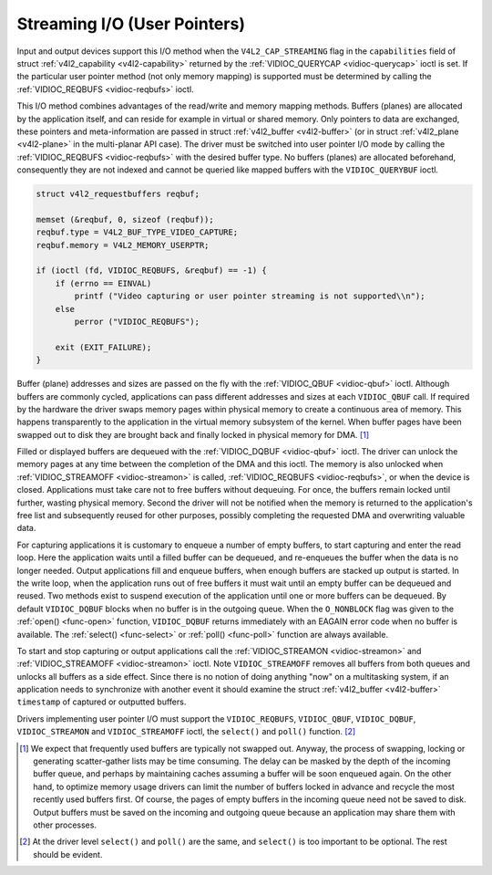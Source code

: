 
.. _userp:

=============================
Streaming I/O (User Pointers)
=============================

Input and output devices support this I/O method when the ``V4L2_CAP_STREAMING`` flag in the ``capabilities`` field of struct :ref:`v4l2_capability <v4l2-capability>` returned
by the :ref:`VIDIOC_QUERYCAP <vidioc-querycap>` ioctl is set. If the particular user pointer method (not only memory mapping) is supported must be determined by calling the
:ref:`VIDIOC_REQBUFS <vidioc-reqbufs>` ioctl.

This I/O method combines advantages of the read/write and memory mapping methods. Buffers (planes) are allocated by the application itself, and can reside for example in virtual or
shared memory. Only pointers to data are exchanged, these pointers and meta-information are passed in struct :ref:`v4l2_buffer <v4l2-buffer>` (or in struct
:ref:`v4l2_plane <v4l2-plane>` in the multi-planar API case). The driver must be switched into user pointer I/O mode by calling the :ref:`VIDIOC_REQBUFS <vidioc-reqbufs>`
with the desired buffer type. No buffers (planes) are allocated beforehand, consequently they are not indexed and cannot be queried like mapped buffers with the ``VIDIOC_QUERYBUF``
ioctl.


.. code-block:: c

    struct v4l2_requestbuffers reqbuf;

    memset (&reqbuf, 0, sizeof (reqbuf));
    reqbuf.type = V4L2_BUF_TYPE_VIDEO_CAPTURE;
    reqbuf.memory = V4L2_MEMORY_USERPTR;

    if (ioctl (fd, VIDIOC_REQBUFS, &reqbuf) == -1) {
        if (errno == EINVAL)
            printf ("Video capturing or user pointer streaming is not supported\\n");
        else
            perror ("VIDIOC_REQBUFS");

        exit (EXIT_FAILURE);
    }

Buffer (plane) addresses and sizes are passed on the fly with the :ref:`VIDIOC_QBUF <vidioc-qbuf>` ioctl. Although buffers are commonly cycled, applications can pass different
addresses and sizes at each ``VIDIOC_QBUF`` call. If required by the hardware the driver swaps memory pages within physical memory to create a continuous area of memory. This
happens transparently to the application in the virtual memory subsystem of the kernel. When buffer pages have been swapped out to disk they are brought back and finally locked in
physical memory for DMA. [1]_

Filled or displayed buffers are dequeued with the :ref:`VIDIOC_DQBUF <vidioc-qbuf>` ioctl. The driver can unlock the memory pages at any time between the completion of the DMA
and this ioctl. The memory is also unlocked when :ref:`VIDIOC_STREAMOFF <vidioc-streamon>` is called, :ref:`VIDIOC_REQBUFS <vidioc-reqbufs>`, or when the device is closed.
Applications must take care not to free buffers without dequeuing. For once, the buffers remain locked until further, wasting physical memory. Second the driver will not be
notified when the memory is returned to the application's free list and subsequently reused for other purposes, possibly completing the requested DMA and overwriting valuable data.

For capturing applications it is customary to enqueue a number of empty buffers, to start capturing and enter the read loop. Here the application waits until a filled buffer can be
dequeued, and re-enqueues the buffer when the data is no longer needed. Output applications fill and enqueue buffers, when enough buffers are stacked up output is started. In the
write loop, when the application runs out of free buffers it must wait until an empty buffer can be dequeued and reused. Two methods exist to suspend execution of the application
until one or more buffers can be dequeued. By default ``VIDIOC_DQBUF`` blocks when no buffer is in the outgoing queue. When the ``O_NONBLOCK`` flag was given to the
:ref:`open() <func-open>` function, ``VIDIOC_DQBUF`` returns immediately with an EAGAIN error code when no buffer is available. The :ref:`select() <func-select>` or
:ref:`poll() <func-poll>` function are always available.

To start and stop capturing or output applications call the :ref:`VIDIOC_STREAMON <vidioc-streamon>` and :ref:`VIDIOC_STREAMOFF <vidioc-streamon>` ioctl. Note
``VIDIOC_STREAMOFF`` removes all buffers from both queues and unlocks all buffers as a side effect. Since there is no notion of doing anything "now" on a multitasking system, if an
application needs to synchronize with another event it should examine the struct :ref:`v4l2_buffer <v4l2-buffer>` ``timestamp`` of captured or outputted buffers.

Drivers implementing user pointer I/O must support the ``VIDIOC_REQBUFS``, ``VIDIOC_QBUF``, ``VIDIOC_DQBUF``, ``VIDIOC_STREAMON`` and ``VIDIOC_STREAMOFF`` ioctl, the ``select()``
and ``poll()`` function. [2]_

.. [1]
   We expect that frequently used buffers are typically not swapped out. Anyway, the process of swapping, locking or generating scatter-gather lists may be time consuming. The
   delay can be masked by the depth of the incoming buffer queue, and perhaps by maintaining caches assuming a buffer will be soon enqueued again. On the other hand, to optimize
   memory usage drivers can limit the number of buffers locked in advance and recycle the most recently used buffers first. Of course, the pages of empty buffers in the incoming
   queue need not be saved to disk. Output buffers must be saved on the incoming and outgoing queue because an application may share them with other processes.

.. [2]
   At the driver level ``select()`` and ``poll()`` are the same, and ``select()`` is too important to be optional. The rest should be evident.
